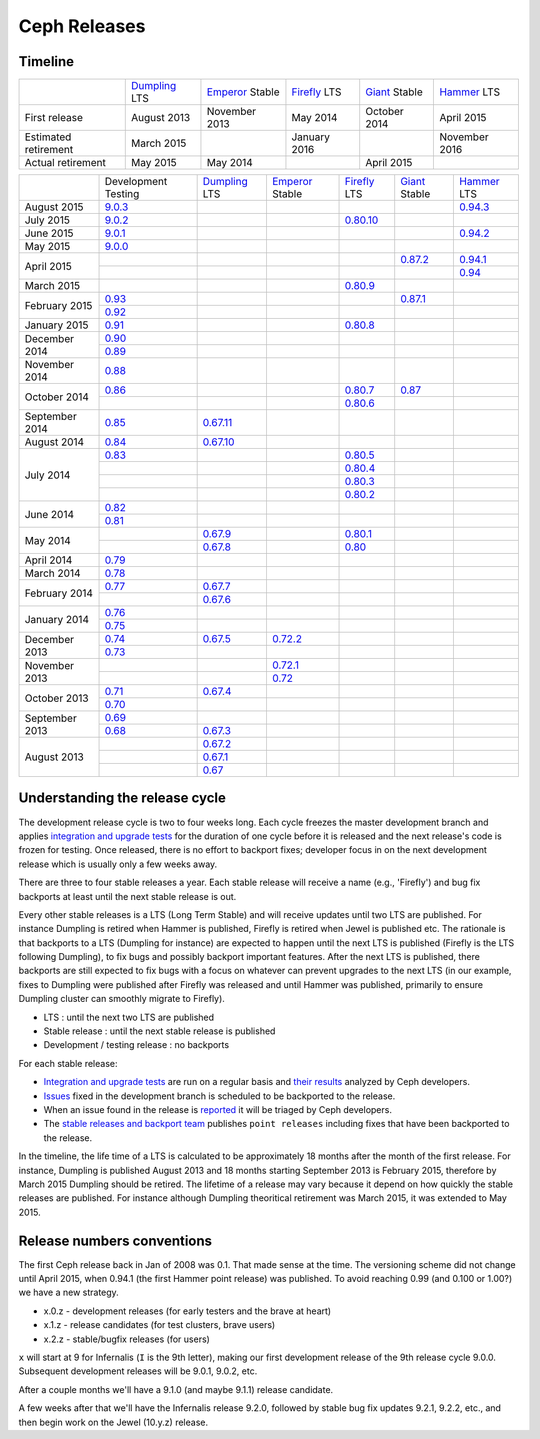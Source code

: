 =============
Ceph Releases
=============

Timeline
--------

+----------------------------+-----------+-----------+-----------+-----------+-----------+
|                            |`Dumpling`_|`Emperor`_ |`Firefly`_ |`Giant`_   |`Hammer`_  |
|                            |LTS        |Stable     |LTS        |Stable     |LTS        |
+----------------------------+-----------+-----------+-----------+-----------+-----------+
|     First release          | August    | November  | May       | October   | April     |
|                            | 2013      | 2013      | 2014      | 2014      | 2015      |
+----------------------------+-----------+-----------+-----------+-----------+-----------+
|  Estimated retirement      | March     |           | January   |           | November  |
|                            | 2015      |           | 2016      |           | 2016      |
+----------------------------+-----------+-----------+-----------+-----------+-----------+
|    Actual retirement       | May       | May       |           | April     |           |
|                            | 2015      | 2014      |           | 2015      |           |
+----------------------------+-----------+-----------+-----------+-----------+-----------+

+----------------+-----------+-----------+-----------+-----------+-----------+-----------+
|                |Development|`Dumpling`_|`Emperor`_ |`Firefly`_ |`Giant`_   |`Hammer`_  |
|                |Testing    |LTS        |Stable     |LTS        |Stable     |LTS        |
+----------------+-----------+-----------+-----------+-----------+-----------+-----------+
| August    2015 |`9.0.3`_   |           |           |           |           |`0.94.3`_  |
+----------------+-----------+-----------+-----------+-----------+-----------+-----------+
| July      2015 |`9.0.2`_   |           |           |`0.80.10`_ |           |           |
+----------------+-----------+-----------+-----------+-----------+-----------+-----------+
| June      2015 |`9.0.1`_   |           |           |           |           |`0.94.2`_  |
+----------------+-----------+-----------+-----------+-----------+-----------+-----------+
| May       2015 |`9.0.0`_   |           |           |           |           |           |
+----------------+-----------+-----------+-----------+-----------+-----------+-----------+
| April     2015 |           |           |           |           |`0.87.2`_  |`0.94.1`_  |
|                +-----------+-----------+-----------+-----------+-----------+-----------+
|                |           |           |           |           |           |`0.94`_    |
+----------------+-----------+-----------+-----------+-----------+-----------+-----------+
| March     2015 |           |           |           |`0.80.9`_  |           |           |
+----------------+-----------+-----------+-----------+-----------+-----------+-----------+
| February  2015 |`0.93`_    |           |           |           |`0.87.1`_  |           |
|                +-----------+-----------+-----------+-----------+-----------+-----------+
|                |`0.92`_    |           |           |           |           |           |
+----------------+-----------+-----------+-----------+-----------+-----------+-----------+
| January   2015 |`0.91`_    |           |           |`0.80.8`_  |           |           |
+----------------+-----------+-----------+-----------+-----------+-----------+-----------+
| December  2014 |`0.90`_    |           |           |           |           |           |
|                +-----------+-----------+-----------+-----------+-----------+-----------+
|                |`0.89`_    |           |           |           |           |           |
+----------------+-----------+-----------+-----------+-----------+-----------+-----------+
| November  2014 |`0.88`_    |           |           |           |           |           |
+----------------+-----------+-----------+-----------+-----------+-----------+-----------+
| October   2014 |`0.86`_    |           |           |`0.80.7`_  |`0.87`_    |           |
|                +-----------+-----------+-----------+-----------+-----------+-----------+
|                |           |           |           |`0.80.6`_  |           |           |
+----------------+-----------+-----------+-----------+-----------+-----------+-----------+
| September 2014 |`0.85`_    |`0.67.11`_ |           |           |           |           |
+----------------+-----------+-----------+-----------+-----------+-----------+-----------+
| August    2014 |`0.84`_    |`0.67.10`_ |           |           |           |           |
+----------------+-----------+-----------+-----------+-----------+-----------+-----------+
| July      2014 |`0.83`_    |           |           |`0.80.5`_  |           |           |
|                +-----------+-----------+-----------+-----------+-----------+-----------+
|                |           |           |           |`0.80.4`_  |           |           |
|                +-----------+-----------+-----------+-----------+-----------+-----------+
|                |           |           |           |`0.80.3`_  |           |           |
|                +-----------+-----------+-----------+-----------+-----------+-----------+
|                |           |           |           |`0.80.2`_  |           |           |
+----------------+-----------+-----------+-----------+-----------+-----------+-----------+
| June      2014 |`0.82`_    |           |           |           |           |           |
|                +-----------+-----------+-----------+-----------+-----------+-----------+
|                |`0.81`_    |           |           |           |           |           |
+----------------+-----------+-----------+-----------+-----------+-----------+-----------+
| May       2014 |           |`0.67.9`_  |           |`0.80.1`_  |           |           |
|                +-----------+-----------+-----------+-----------+-----------+-----------+
|                |           |`0.67.8`_  |           |`0.80`_    |           |           |
+----------------+-----------+-----------+-----------+-----------+-----------+-----------+
| April     2014 |`0.79`_    |           |           |           |           |           |
+----------------+-----------+-----------+-----------+-----------+-----------+-----------+
| March     2014 |`0.78`_    |           |           |           |           |           |
+----------------+-----------+-----------+-----------+-----------+-----------+-----------+
| February  2014 |`0.77`_    |`0.67.7`_  |           |           |           |           |
|                +-----------+-----------+-----------+-----------+-----------+-----------+
|                |           |`0.67.6`_  |           |           |           |           |
+----------------+-----------+-----------+-----------+-----------+-----------+-----------+
| January   2014 |`0.76`_    |           |           |           |           |           |
|                +-----------+-----------+-----------+-----------+-----------+-----------+
|                |`0.75`_    |           |           |           |           |           |
+----------------+-----------+-----------+-----------+-----------+-----------+-----------+
| December  2013 |`0.74`_    |`0.67.5`_  |`0.72.2`_  |           |           |           |
|                +-----------+-----------+-----------+-----------+-----------+-----------+
|                |`0.73`_    |           |           |           |           |           |
+----------------+-----------+-----------+-----------+-----------+-----------+-----------+
| November  2013 |           |           |`0.72.1`_  |           |           |           |
|                +-----------+-----------+-----------+-----------+-----------+-----------+
|                |           |           |`0.72`_    |           |           |           |
+----------------+-----------+-----------+-----------+-----------+-----------+-----------+
| October   2013 |`0.71`_    |`0.67.4`_  |           |           |           |           |
|                +-----------+-----------+-----------+-----------+-----------+-----------+
|                |`0.70`_    |           |           |           |           |           |
+----------------+-----------+-----------+-----------+-----------+-----------+-----------+
| September 2013 |`0.69`_    |           |           |           |           |           |
|                +-----------+-----------+-----------+-----------+-----------+-----------+
|                |`0.68`_    |`0.67.3`_  |           |           |           |           |
+----------------+-----------+-----------+-----------+-----------+-----------+-----------+
| August    2013 |           |`0.67.2`_  |           |           |           |           |
|                +-----------+-----------+-----------+-----------+-----------+-----------+
|                |           |`0.67.1`_  |           |           |           |           |
|                +-----------+-----------+-----------+-----------+-----------+-----------+
|                |           |`0.67`_    |           |           |           |           |
+----------------+-----------+-----------+-----------+-----------+-----------+-----------+

.. _9.0.3: ../release-notes#v9-0-3
.. _9.0.2: ../release-notes#v9-0-2
.. _9.0.1: ../release-notes#v9-0-1
.. _9.0.0: ../release-notes#v9-0-0

.. _0.94.3: ../release-notes#v0-94-3-hammer
.. _0.94.2: ../release-notes#v0-94-2-hammer
.. _0.94.1: ../release-notes#v0-94-1-hammer
.. _0.94: ../release-notes#v0-94-hammer
.. _Hammer: ../release-notes#v0-94-hammer

.. _0.93: ../release-notes#v0-93
.. _0.92: ../release-notes#v0-92
.. _0.91: ../release-notes#v0-91
.. _0.90: ../release-notes#v0-90
.. _0.89: ../release-notes#v0-89
.. _0.88: ../release-notes#v0-88

.. _0.87.2: ../release-notes#v0-87-2-giant
.. _0.87.1: ../release-notes#v0-87-1-giant
.. _0.87: ../release-notes#v0-87-giant
.. _Giant: ../release-notes#v0-87-giant

.. _0.86: ../release-notes#v0-86
.. _0.85: ../release-notes#v0-85
.. _0.84: ../release-notes#v0-84
.. _0.83: ../release-notes#v0-83
.. _0.82: ../release-notes#v0-82
.. _0.81: ../release-notes#v0-81

.. _0.80.10: ../release-notes#v0-80-10-firefly
.. _0.80.9: ../release-notes#v0-80-9-firefly
.. _0.80.8: ../release-notes#v0-80-8-firefly
.. _0.80.7: ../release-notes#v0-80-7-firefly
.. _0.80.6: ../release-notes#v0-80-6-firefly
.. _0.80.5: ../release-notes#v0-80-5-firefly
.. _0.80.4: ../release-notes#v0-80-4-firefly
.. _0.80.3: ../release-notes#v0-80-3-firefly
.. _0.80.2: ../release-notes#v0-80-2-firefly
.. _0.80.1: ../release-notes#v0-80-1-firefly
.. _0.80: ../release-notes#v0-80-firefly
.. _Firefly: ../release-notes#v0-80-firefly

.. _0.79: ../release-notes#v0-79
.. _0.78: ../release-notes#v0-78
.. _0.77: ../release-notes#v0-77
.. _0.76: ../release-notes#v0-76
.. _0.75: ../release-notes#v0-75
.. _0.74: ../release-notes#v0-74
.. _0.73: ../release-notes#v0-73

.. _0.72.2: ../release-notes#v0-72-2-emperor
.. _0.72.1: ../release-notes#v0-72-1-emperor
.. _0.72: ../release-notes#v0-72-emperor
.. _Emperor: ../release-notes#v0-72-emperor

.. _0.71: ../release-notes#v0-71
.. _0.70: ../release-notes#v0-70
.. _0.69: ../release-notes#v0-69
.. _0.68: ../release-notes#v0-68

.. _0.67.11: ../release-notes#v0-67-11-dumpling
.. _0.67.10: ../release-notes#v0-67-10-dumpling
.. _0.67.9: ../release-notes#v0-67-9-dumpling
.. _0.67.8: ../release-notes#v0-67-8-dumpling
.. _0.67.7: ../release-notes#v0-67-7-dumpling
.. _0.67.6: ../release-notes#v0-67-6-dumpling
.. _0.67.5: ../release-notes#v0-67-5-dumpling
.. _0.67.4: ../release-notes#v0-67-4-dumpling
.. _0.67.3: ../release-notes#v0-67-3-dumpling
.. _0.67.2: ../release-notes#v0-67-2-dumpling
.. _0.67.1: ../release-notes#v0-67-1-dumpling
.. _0.67: ../release-notes#v0-67-dumpling
.. _Dumpling:  ../release-notes#v0-67-dumpling

Understanding the release cycle
-------------------------------

The development release cycle is two to four weeks long.  Each cycle
freezes the master development branch and applies `integration and
upgrade tests <https://github.com/ceph/ceph-qa-suite>`_ for the
duration of one cycle before it is released and the next release's
code is frozen for testing.  Once released, there is no effort to
backport fixes; developer focus in on the next development release
which is usually only a few weeks away.

There are three to four stable releases a year.  Each stable release
will receive a name (e.g., 'Firefly') and bug fix backports at least
until the next stable release is out.

Every other stable releases is a LTS (Long Term Stable) and will
receive updates until two LTS are published. For instance Dumpling is
retired when Hammer is published, Firefly is retired when Jewel is
published etc. The rationale is that backports to a LTS (Dumpling for
instance) are expected to happen until the next LTS is published
(Firefly is the LTS following Dumpling), to fix bugs and possibly
backport important features. After the next LTS is published, there
backports are still expected to fix bugs with a focus on whatever can
prevent upgrades to the next LTS (in our example, fixes to Dumpling
were published after Firefly was released and until Hammer was
published, primarily to ensure Dumpling cluster can smoothly migrate
to Firefly).

* LTS : until the next two LTS are published
* Stable release : until the next stable release is published
* Development / testing release : no backports

For each stable release:

* `Integration and upgrade tests
  <https://github.com/ceph/ceph-qa-suite>`_ are run on a regular basis
  and `their results <http://pulpito.ceph.com/>`_ analyzed by Ceph
  developers.
* `Issues <http://tracker.ceph.com/projects/ceph/issues?query_id=27>`_
  fixed in the development branch is scheduled to be backported to the
  release.
* When an issue found in the release is `reported
  <http://tracker.ceph.com/projects/ceph/issues/new>`_ it will be
  triaged by Ceph developers.
* The `stable releases and backport team <http://tracker.ceph.com/projects/ceph-releases>`_
  publishes ``point releases`` including fixes that have been backported to the release.

In the timeline, the life time of a LTS is calculated to be
approximately 18 months after the month of the first release. For
instance, Dumpling is published August 2013 and 18 months starting
September 2013 is February 2015, therefore by March 2015 Dumpling
should be retired. The lifetime of a release may vary because it
depend on how quickly the stable releases are published. For instance
although Dumpling theoritical retirement was March 2015, it was
extended to May 2015.

Release numbers conventions
---------------------------

The first Ceph release back in Jan of 2008 was 0.1.  That made sense at
the time.  The versioning scheme did not change until April 2015,
when 0.94.1 (the first Hammer point release) was published.  To avoid reaching
0.99 (and 0.100 or 1.00?) we have a new strategy.

* x.0.z - development releases (for early testers and the brave at heart)
* x.1.z - release candidates (for test clusters, brave users)
* x.2.z - stable/bugfix releases (for users)

``x`` will start at 9 for Infernalis (``I`` is the 9th letter), making
our first development release of the 9th release cycle 9.0.0.
Subsequent development releases will be 9.0.1, 9.0.2, etc.

After a couple months we'll have a 9.1.0 (and maybe 9.1.1) release candidate.

A few weeks after that we'll have the Infernalis release 9.2.0, followed
by stable bug fix updates 9.2.1, 9.2.2, etc., and then begin work on the
Jewel (10.y.z) release.
